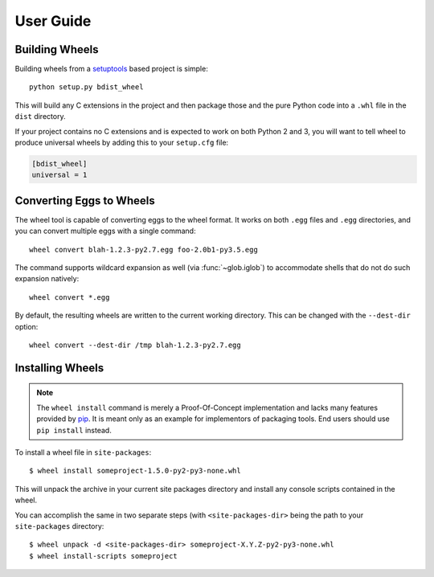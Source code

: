 User Guide
==========

Building Wheels
---------------

Building wheels from a setuptools_ based project is simple::

    python setup.py bdist_wheel

This will build any C extensions in the project and then package those and the
pure Python code into a ``.whl`` file in the ``dist`` directory.

If your project contains no C extensions and is expected to work on both
Python 2 and 3, you will want to tell wheel to produce universal wheels by
adding this to your ``setup.cfg`` file:

.. code-block:: ini

    [bdist_wheel]
    universal = 1

.. _setuptools: https://pypi.org/project/setuptools/

Converting Eggs to Wheels
-------------------------

The wheel tool is capable of converting eggs to the wheel format.
It works on both ``.egg`` files and ``.egg`` directories, and you can convert
multiple eggs with a single command::

    wheel convert blah-1.2.3-py2.7.egg foo-2.0b1-py3.5.egg

The command supports wildcard expansion as well (via :func:`~glob.iglob`) to
accommodate shells that do not do such expansion natively::

    wheel convert *.egg

By default, the resulting wheels are written to the current working directory.
This can be changed with the ``--dest-dir`` option::

    wheel convert --dest-dir /tmp blah-1.2.3-py2.7.egg

Installing Wheels
-----------------

.. note:: The ``wheel install`` command is merely a Proof-Of-Concept
    implementation and lacks many features provided by pip_. It is meant only
    as an example for implementors of packaging tools. End users should use
    ``pip install`` instead.

To install a wheel file in ``site-packages``::

    $ wheel install someproject-1.5.0-py2-py3-none.whl

This will unpack the archive in your current site packages directory and
install any console scripts contained in the wheel.

You can accomplish the same in two separate steps (with ``<site-packages-dir>``
being the path to your ``site-packages`` directory::

    $ wheel unpack -d <site-packages-dir> someproject-X.Y.Z-py2-py3-none.whl
    $ wheel install-scripts someproject

.. _pip: https://pypi.org/project/pip/
